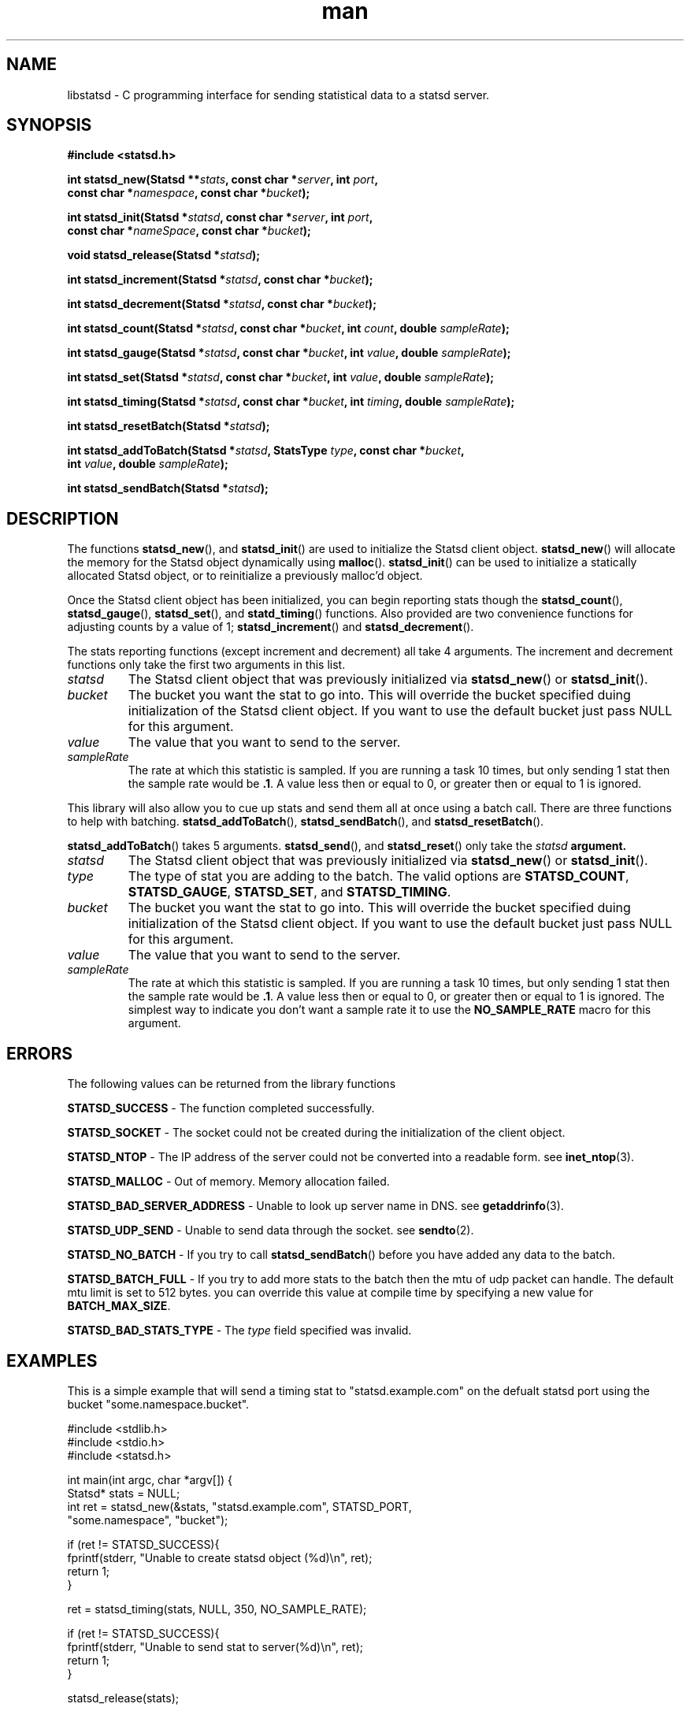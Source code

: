 .\" Manpage for libstatd library
.\" Contact j.m.slocum@gmail.com for corrections or typos.
.TH man 3 "22 Jan 2013" "1.0" "libstatsd"

.SH NAME
libstatsd \- C programming interface for sending statistical data to a statsd server.

.SH SYNOPSIS
.nf
.B #include <statsd.h>
.sp
.BI "int statsd_new(Statsd **" stats ", const char *" server ", int " port ","
.BI "               const char *" namespace ", const char *" bucket );

.BI "int statsd_init(Statsd *" statsd ", const char *" server ", int " port ","
.BI "                const char *" nameSpace ", const char *" bucket );

.BI "void statsd_release(Statsd *" statsd );

.BI "int statsd_increment(Statsd *" statsd ", const char *" bucket );

.BI "int statsd_decrement(Statsd *" statsd ", const char *" bucket );

.BI "int statsd_count(Statsd *" statsd ", const char *" bucket ", int " count ", double " sampleRate );

.BI "int statsd_gauge(Statsd *" statsd ", const char *" bucket ", int " value ", double " sampleRate );

.BI "int statsd_set(Statsd *" statsd ", const char *" bucket ", int " value ", double " sampleRate );

.BI "int statsd_timing(Statsd *" statsd ", const char *" bucket ", int " timing ", double " sampleRate );

.BI "int statsd_resetBatch(Statsd *" statsd );

.BI "int statsd_addToBatch(Statsd *" statsd ", StatsType " type ", const char *" bucket ","
.BI "                      int " value ", double " sampleRate );

.BI "int statsd_sendBatch(Statsd *" statsd );

.fi
.SH DESCRIPTION
The functions
.BR statsd_new (),
and
.BR statsd_init ()
are used to initialize the Statsd client object.
.BR statsd_new ()
will allocate the memory for the Statsd object dynamically using 
.BR malloc ().
.BR statsd_init ()
can be used to initialize a statically allocated Statsd object, or to reinitialize 
a previously malloc'd object. 
.PP
Once the Statsd client object has been initialized, you can begin reporting stats though 
the 
.BR statsd_count (),
.BR statsd_gauge (),
.BR statsd_set (),
and
.BR statd_timing ()
functions. Also provided are two convenience functions for adjusting counts by a value
of 1;
.BR statsd_increment ()
and
.BR statsd_decrement ().
.PP
The stats reporting functions (except increment and decrement) all take 4 arguments.
The increment and decrement functions only take the first two arguments in this
list.
.PP
.TP
\fIstatsd\fR
The Statsd client object that was previously initialized via \fBstatsd_new\fR() or \
\fBstatsd_init\fR().
.TP
\fIbucket\fR
The bucket you want the stat to go into. This will override the bucket specified \
duing initialization of the Statsd client object. If you want to use the default \
bucket just pass NULL for this argument.
.TP
\fIvalue\fR
The value that you want to send to the server. 
.TP
\fIsampleRate\fR
The rate at which this statistic is sampled. If you are running a task 10 times, \
but only sending 1 stat then the sample rate would be \fB.1\fR. A value less then \
or equal to 0, or greater then or equal to 1 is ignored.
.PP
This library will also allow you to cue up stats and send them all at once using
a batch call. There are three functions to help with batching. 
.BR "statsd_addToBatch"(),
.BR "statsd_sendBatch"(),
and
.BR "statsd_resetBatch"().
.PP
.BR "statsd_addToBatch"()
takes 5 arguments.
.BR "statsd_send"(),
and
.BR "statsd_reset"()
only take the \fIstatsd\fB argument.
.PP
.TP
\fIstatsd\fR
The Statsd client object that was previously initialized via \fBstatsd_new\fR() or \
\fBstatsd_init\fR().
.TP
\fItype\fR
The type of stat you are adding to the batch. The valid options are \
\fBSTATSD_COUNT\fR, \fBSTATSD_GAUGE\fR, \fBSTATSD_SET\fR, and \fBSTATSD_TIMING\fR.
.TP
\fIbucket\fR
The bucket you want the stat to go into. This will override the bucket specified \
duing initialization of the Statsd client object. If you want to use the default \
bucket just pass NULL for this argument.
.TP
\fIvalue\fR
The value that you want to send to the server. 
.TP
\fIsampleRate\fR
The rate at which this statistic is sampled. If you are running a task 10 times, \
but only sending 1 stat then the sample rate would be \fB.1\fR. A value less then \
or equal to 0, or greater then or equal to 1 is ignored. The simplest way to \
indicate you don't want a sample rate it to use the \fBNO_SAMPLE_RATE\fR macro for \
this argument.

.SH ERRORS
The following values can be returned from the library functions
.PP
.B STATSD_SUCCESS
\- The function completed successfully.
.PP
.B STATSD_SOCKET
\- The socket could not be created during the initialization of the client object.
.PP
.B STATSD_NTOP
\- The IP address of the server could not be converted into a readable form. \
see
.BR "inet_ntop"(3).
.PP
.B STATSD_MALLOC
\- Out of memory. Memory allocation failed.
.PP
.B STATSD_BAD_SERVER_ADDRESS
\- Unable to look up server name in DNS. see
.BR "getaddrinfo"(3).
.PP
.B STATSD_UDP_SEND
\- Unable to send data through the socket. see
.BR "sendto"(2).
.PP
.B STATSD_NO_BATCH
\- If you try to call 
.BR "statsd_sendBatch"() 
before you have added any data to the batch.
.PP
.B STATSD_BATCH_FULL
\- If you try to add more stats to the batch then the mtu of udp packet \
can handle. The default mtu limit is set to 512 bytes. you can override \
this value at compile time by specifying a new value for \fBBATCH_MAX_SIZE\fR.
.PP
.B STATSD_BAD_STATS_TYPE
\- The \fItype\fR field specified was invalid.

.SH EXAMPLES
This is a simple example that will send a timing stat to "statsd.example.com"
on the defualt statsd port using the bucket "some.namespace.bucket".
.nf
.sp
#include <stdlib.h>
#include <stdio.h>
#include <statsd.h>

int main(int argc, char *argv[]) {
   Statsd* stats = NULL;
   int ret = statsd_new(&stats, "statsd.example.com", STATSD_PORT, 
                        "some.namespace", "bucket");

   if (ret != STATSD_SUCCESS){
      fprintf(stderr, "Unable to create statsd object (%d)\\n", ret);
      return 1;
   }

   ret = statsd_timing(stats, NULL, 350, NO_SAMPLE_RATE);
   
   if (ret != STATSD_SUCCESS){
      fprintf(stderr, "Unable to send stat to server(%d)\\n", ret);
      return 1;
   }

   statsd_release(stats);

   return EXIT_SUCCESS;
}
.fi

.SH SEE ALSO
.BR "statsd-cli"(1)

.SH AUTHORS
Written by James M. Slocum [j.m.slocum@gmail.com]

.SH COPYRIGHT
Copyright \(co 2013 James M. Slocum
.PP
This software is made freely available under the MIT license
